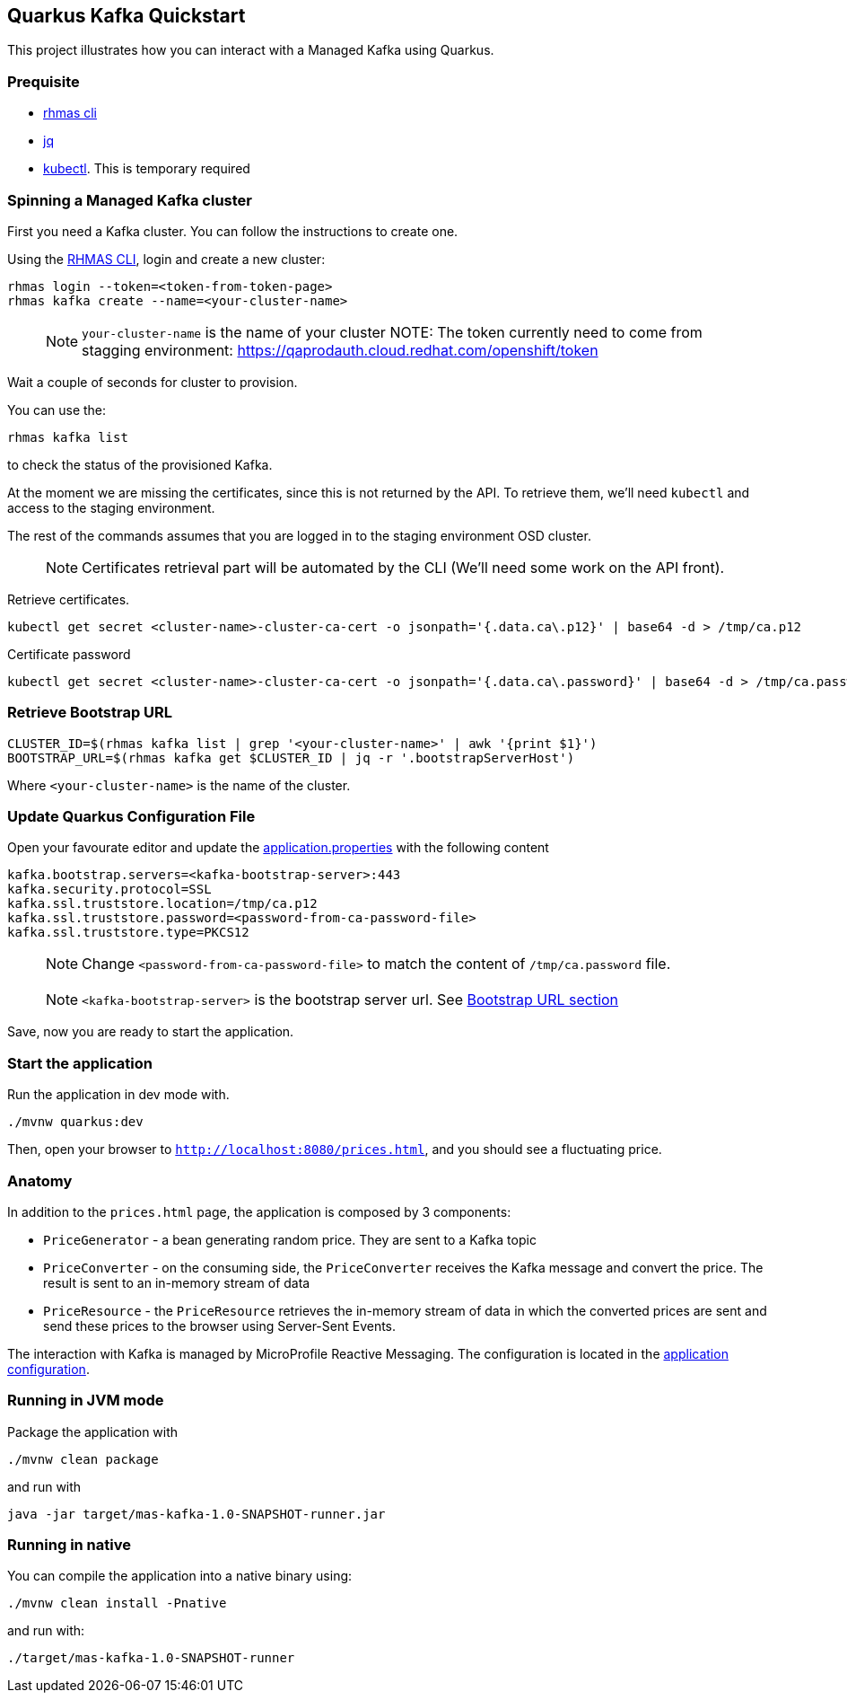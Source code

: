 == Quarkus Kafka Quickstart

This project illustrates how you can interact with a Managed Kafka using
Quarkus.

=== Prequisite

* https://github.com/bf2fc6cc711aee1a0c2a/cli/releases[rhmas cli]
* https://stedolan.github.io/jq/[jq]
* https://kubernetes.io/fr/docs/reference/kubectl/overview/[kubectl].
This is temporary required

=== Spinning a Managed Kafka cluster

First you need a Kafka cluster. You can follow the instructions to
create one.

Using the https://github.com/bf2fc6cc711aee1a0c2a/cli/releases[RHMAS
CLI], login and create a new cluster:

[source,bash]
----
rhmas login --token=<token-from-token-page>
rhmas kafka create --name=<your-cluster-name>
----

____
NOTE: `your-cluster-name` is the name of your cluster NOTE: The token
currently need to come from stagging environment:
https://qaprodauth.cloud.redhat.com/openshift/token
____

Wait a couple of seconds for cluster to provision.

You can use the:

[source,bash]
----
rhmas kafka list
----

to check the status of the provisioned Kafka.

At the moment we are missing the certificates, since this is not
returned by the API. To retrieve them, we’ll need `kubectl` and access
to the staging environment.

The rest of the commands assumes that you are logged in to the staging
environment OSD cluster.

____
NOTE: Certificates retrieval part will be automated by the CLI (We’ll
need some work on the API front).
____

Retrieve certificates.

[source,bash]
----
kubectl get secret <cluster-name>-cluster-ca-cert -o jsonpath='{.data.ca\.p12}' | base64 -d > /tmp/ca.p12
----

Certificate password

[source,bash]
----
kubectl get secret <cluster-name>-cluster-ca-cert -o jsonpath='{.data.ca\.password}' | base64 -d > /tmp/ca.password
----

=== Retrieve Bootstrap URL

[source,bash]
----
CLUSTER_ID=$(rhmas kafka list | grep '<your-cluster-name>' | awk '{print $1}')
BOOTSTRAP_URL=$(rhmas kafka get $CLUSTER_ID | jq -r '.bootstrapServerHost')
----

Where `<your-cluster-name>` is the name of the cluster.

=== Update Quarkus Configuration File

Open your favourate editor and update the
link:src/main/resources/application.properties[application.properties]
with the following content

[source,properties]
----
kafka.bootstrap.servers=<kafka-bootstrap-server>:443
kafka.security.protocol=SSL
kafka.ssl.truststore.location=/tmp/ca.p12
kafka.ssl.truststore.password=<password-from-ca-password-file>
kafka.ssl.truststore.type=PKCS12
----

____
NOTE: Change `<password-from-ca-password-file>` to match the content of
`/tmp/ca.password` file.
____

____
NOTE: `<kafka-bootstrap-server>` is the bootstrap server url. See
link:#retrieve-bootstrap-url[Bootstrap URL section]
____

Save, now you are ready to start the application.

=== Start the application

Run the application in dev mode with.

[source,bash]
----
./mvnw quarkus:dev
----

Then, open your browser to `http://localhost:8080/prices.html`, and you
should see a fluctuating price.

=== Anatomy

In addition to the `prices.html` page, the application is composed by 3
components:

* `PriceGenerator` - a bean generating random price. They are sent to a
Kafka topic
* `PriceConverter` - on the consuming side, the `PriceConverter`
receives the Kafka message and convert the price. The result is sent to
an in-memory stream of data
* `PriceResource` - the `PriceResource` retrieves the in-memory stream
of data in which the converted prices are sent and send these prices to
the browser using Server-Sent Events.

The interaction with Kafka is managed by MicroProfile Reactive
Messaging. The configuration is located in the
link:src/main/resources/application.properties[application
configuration].

=== Running in JVM mode

Package the application with

[source,bash]
----
./mvnw clean package
----

and run with

[source,bash]
----
java -jar target/mas-kafka-1.0-SNAPSHOT-runner.jar
----

=== Running in native

You can compile the application into a native binary using:

[source,bash]
----
./mvnw clean install -Pnative
----

and run with:

[source,bash]
----
./target/mas-kafka-1.0-SNAPSHOT-runner
----

